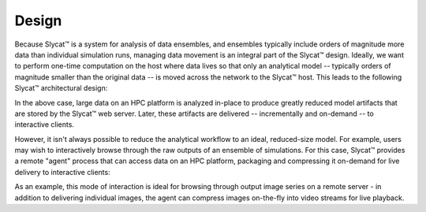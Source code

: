 .. _design:

Design
======

Because Slycat™ is a system for analysis of data ensembles, and ensembles
typically include orders of magnitude more data than individual simulation
runs, managing data movement is an integral part of the Slycat™ design.
Ideally, we want to perform one-time computation on the host where data lives
so that only an analytical model -- typically orders of magnitude smaller than
the original data -- is moved across the network to the Slycat™ host.  This
leads to the following Slycat™ architectural design:

.. image:: remote-computation.*

In the above case, large data on an HPC platform is analyzed in-place to
produce greatly reduced model artifacts that are stored by the Slycat™ web
server.  Later, these artifacts are delivered -- incrementally and on-demand --
to interactive clients.

However, it isn't always possible to reduce the analytical workflow to an
ideal, reduced-size model.  For example, users may wish to interactively browse
through the raw outputs of an ensemble of simulations.  For this case, Slycat™
provides a remote "agent" process that can access data on an HPC platform,
packaging and compressing it on-demand for live delivery to interactive
clients:

.. image:: remote-retrieval.*

As an example, this mode of interaction is ideal for browsing through output
image series on a remote server - in addition to delivering individual images,
the agent can compress images on-the-fly into video streams for live playback.
